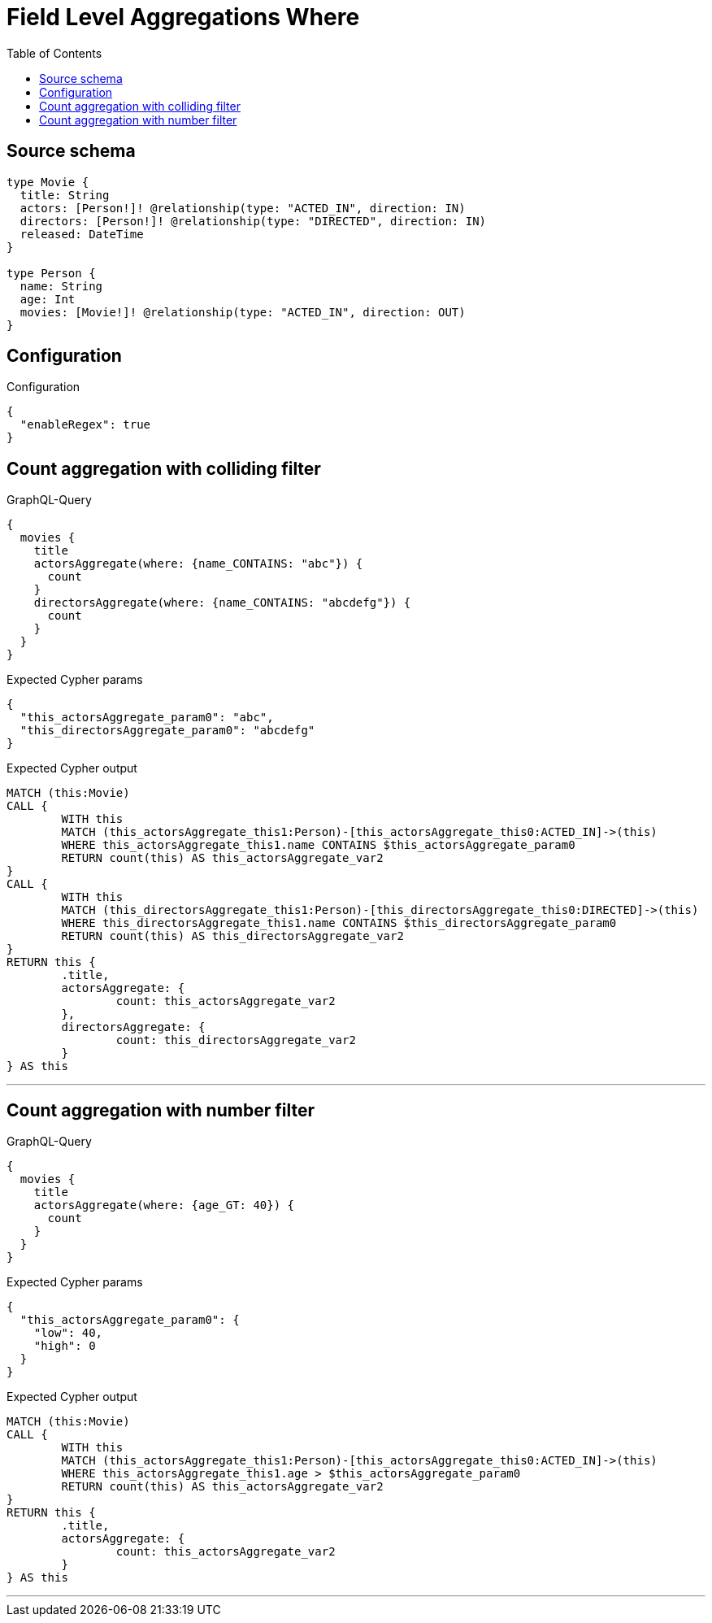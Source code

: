 :toc:

= Field Level Aggregations Where

== Source schema

[source,graphql,schema=true]
----
type Movie {
  title: String
  actors: [Person!]! @relationship(type: "ACTED_IN", direction: IN)
  directors: [Person!]! @relationship(type: "DIRECTED", direction: IN)
  released: DateTime
}

type Person {
  name: String
  age: Int
  movies: [Movie!]! @relationship(type: "ACTED_IN", direction: OUT)
}
----

== Configuration

.Configuration
[source,json,schema-config=true]
----
{
  "enableRegex": true
}
----
== Count aggregation with colliding filter

.GraphQL-Query
[source,graphql]
----
{
  movies {
    title
    actorsAggregate(where: {name_CONTAINS: "abc"}) {
      count
    }
    directorsAggregate(where: {name_CONTAINS: "abcdefg"}) {
      count
    }
  }
}
----

.Expected Cypher params
[source,json]
----
{
  "this_actorsAggregate_param0": "abc",
  "this_directorsAggregate_param0": "abcdefg"
}
----

.Expected Cypher output
[source,cypher]
----
MATCH (this:Movie)
CALL {
	WITH this
	MATCH (this_actorsAggregate_this1:Person)-[this_actorsAggregate_this0:ACTED_IN]->(this)
	WHERE this_actorsAggregate_this1.name CONTAINS $this_actorsAggregate_param0
	RETURN count(this) AS this_actorsAggregate_var2
}
CALL {
	WITH this
	MATCH (this_directorsAggregate_this1:Person)-[this_directorsAggregate_this0:DIRECTED]->(this)
	WHERE this_directorsAggregate_this1.name CONTAINS $this_directorsAggregate_param0
	RETURN count(this) AS this_directorsAggregate_var2
}
RETURN this {
	.title,
	actorsAggregate: {
		count: this_actorsAggregate_var2
	},
	directorsAggregate: {
		count: this_directorsAggregate_var2
	}
} AS this
----

'''

== Count aggregation with number filter

.GraphQL-Query
[source,graphql]
----
{
  movies {
    title
    actorsAggregate(where: {age_GT: 40}) {
      count
    }
  }
}
----

.Expected Cypher params
[source,json]
----
{
  "this_actorsAggregate_param0": {
    "low": 40,
    "high": 0
  }
}
----

.Expected Cypher output
[source,cypher]
----
MATCH (this:Movie)
CALL {
	WITH this
	MATCH (this_actorsAggregate_this1:Person)-[this_actorsAggregate_this0:ACTED_IN]->(this)
	WHERE this_actorsAggregate_this1.age > $this_actorsAggregate_param0
	RETURN count(this) AS this_actorsAggregate_var2
}
RETURN this {
	.title,
	actorsAggregate: {
		count: this_actorsAggregate_var2
	}
} AS this
----

'''

